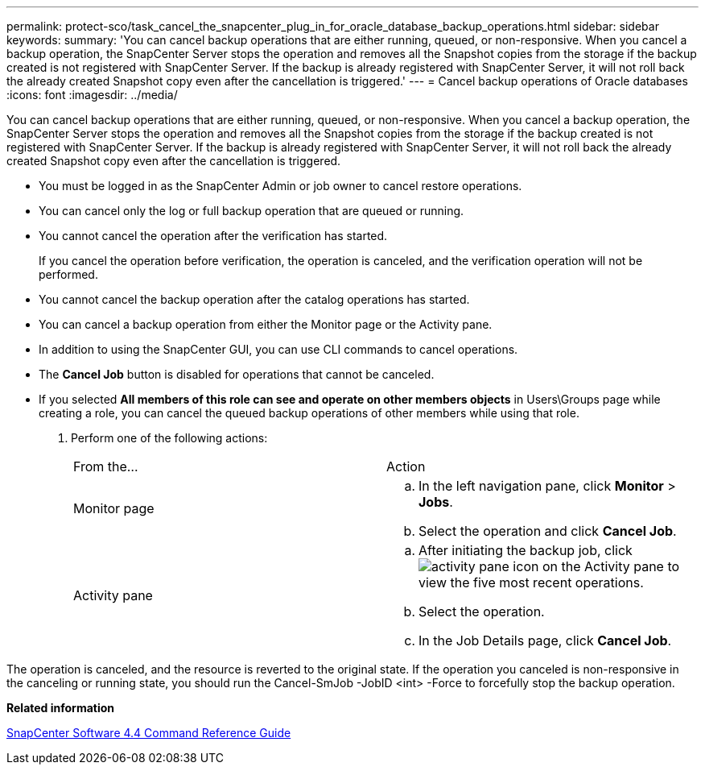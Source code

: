 ---
permalink: protect-sco/task_cancel_the_snapcenter_plug_in_for_oracle_database_backup_operations.html
sidebar: sidebar
keywords: 
summary: 'You can cancel backup operations that are either running, queued, or non-responsive. When you cancel a backup operation, the SnapCenter Server stops the operation and removes all the Snapshot copies from the storage if the backup created is not registered with SnapCenter Server. If the backup is already registered with SnapCenter Server, it will not roll back the already created Snapshot copy even after the cancellation is triggered.'
---
= Cancel backup operations of Oracle databases
:icons: font
:imagesdir: ../media/

[.lead]
You can cancel backup operations that are either running, queued, or non-responsive. When you cancel a backup operation, the SnapCenter Server stops the operation and removes all the Snapshot copies from the storage if the backup created is not registered with SnapCenter Server. If the backup is already registered with SnapCenter Server, it will not roll back the already created Snapshot copy even after the cancellation is triggered.

* You must be logged in as the SnapCenter Admin or job owner to cancel restore operations.
* You can cancel only the log or full backup operation that are queued or running.
* You cannot cancel the operation after the verification has started.
+
If you cancel the operation before verification, the operation is canceled, and the verification operation will not be performed.

* You cannot cancel the backup operation after the catalog operations has started.
* You can cancel a backup operation from either the Monitor page or the Activity pane.
* In addition to using the SnapCenter GUI, you can use CLI commands to cancel operations.
* The *Cancel Job* button is disabled for operations that cannot be canceled.
* If you selected *All members of this role can see and operate on other members objects* in Users\Groups page while creating a role, you can cancel the queued backup operations of other members while using that role.

. Perform one of the following actions:
+
|===
| From the...| Action
a|
Monitor page
a|

 .. In the left navigation pane, click *Monitor* > *Jobs*.
 .. Select the operation and click *Cancel Job*.

a|
Activity pane
a|

 .. After initiating the backup job, click image:../media/activity_pane_icon.gif[] on the Activity pane to view the five most recent operations.
 .. Select the operation.
 .. In the Job Details page, click *Cancel Job*.

+
|===

The operation is canceled, and the resource is reverted to the original state. If the operation you canceled is non-responsive in the canceling or running state, you should run the Cancel-SmJob -JobID <int> -Force to forcefully stop the backup operation.

*Related information*

https://library.netapp.com/ecm/ecm_download_file/ECMLP2874313[SnapCenter Software 4.4 Command Reference Guide]
